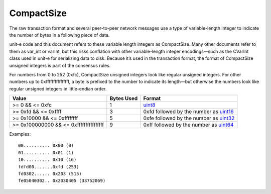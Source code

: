 CompactSize
-----------

The raw transaction format and several peer-to-peer network messages use a type of variable-length integer to indicate the number of bytes in a following piece of data.

unit-e code and this document refers to these variable length integers as CompactSize. Many other documents refer to them as var_int or varInt, but this risks conflation with other variable-length integer encodings—such as the CVarInt class used in unit-e for serializing data to disk. Because it’s used in the transaction format, the format of CompactSize unsigned integers is part of the consensus rules.

For numbers from 0 to 252 (0xfc), CompactSize unsigned integers look like regular unsigned integers. For other numbers up to 0xffffffffffffffff, a byte is prefixed to the number to indicate its length—but otherwise the numbers look like regular unsigned integers in little-endian order.

+-----------------------------------------+------------+-----------------------------------------------------------+
| Value                                   | Bytes Used | Format                                                    |
+=========================================+============+===========================================================+
| >= 0 && <= 0xfc                         | 1          | `uint8 <Integers.html>`__                                 |
+-----------------------------------------+------------+-----------------------------------------------------------+
| >= 0xfd && <= 0xffff                    | 3          | 0xfd followed by the number as `uint16 <Integers.html>`__ |
+-----------------------------------------+------------+-----------------------------------------------------------+
| >= 0x10000 && <= 0xffffffff             | 5          | 0xfe followed by the number as `uint32 <Integers.html>`__ |
+-----------------------------------------+------------+-----------------------------------------------------------+
| >= 0x100000000 && <= 0xffffffffffffffff | 9          | 0xff followed by the number as `uint64 <Integers.html>`__ |
+-----------------------------------------+------------+-----------------------------------------------------------+

Examples:

.. highlight:: text

::

   00.......... 0x00 (0)
   01.......... 0x01 (1)
   10.......... 0x10 (16)
   fdfd00.......0xfd (253)
   fd0302...... 0x203 (515)
   fe05040302.. 0x2030405 (33752069)
